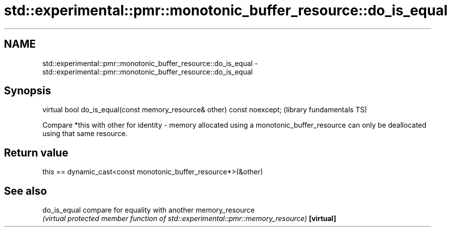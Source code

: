 .TH std::experimental::pmr::monotonic_buffer_resource::do_is_equal 3 "2020.03.24" "http://cppreference.com" "C++ Standard Libary"
.SH NAME
std::experimental::pmr::monotonic_buffer_resource::do_is_equal \- std::experimental::pmr::monotonic_buffer_resource::do_is_equal

.SH Synopsis

virtual bool do_is_equal(const memory_resource& other) const noexcept;  (library fundamentals TS)

Compare *this with other for identity - memory allocated using a monotonic_buffer_resource can only be deallocated using that same resource.

.SH Return value

this == dynamic_cast<const monotonic_buffer_resource*>(&other)

.SH See also



do_is_equal compare for equality with another memory_resource
            \fI(virtual protected member function of std::experimental::pmr::memory_resource)\fP
\fB[virtual]\fP




